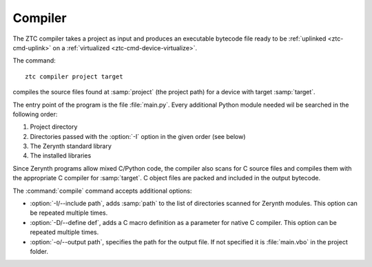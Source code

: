 .. _ztc-cmd-compile:

Compiler
========

The ZTC compiler takes a project as input and produces an executable bytecode file ready to be :ref:`uplinked <ztc-cmd-uplink>` on a :ref:`virtualized <ztc-cmd-device-virtualize>`.

The command: ::
    
        ztc compiler project target

compiles the source files found at :samp:`project` (the project path) for a device with target :samp:`target`.

The entry point of the program is the file :file:`main.py`. Every additional Python module needed wil be searched in the following order:

1. Project directory
2. Directories passed with the :option:`-I` option in the given order (see below)
3. The Zerynth standard library
4. The installed libraries

Since Zerynth programs allow mixed C/Python code, the compiler also scans for C source files and compiles them with the appropriate C compiler for :samp:`target`.
C object files are packed and included in the output bytecode.

The :command:`compile` command accepts additional options:

* :option:`-I/--include path`, adds :samp:`path` to the list of directories scanned for Zerynth modules. This option can be repeated multiple times.
* :option:`-D/--define def`, adds a C macro definition as a parameter for native C compiler. This option can be repeated multiple times.
* :option:`-o/--output path`, specifies the path for the output file. If not specified it is :file:`main.vbo` in the project folder.
